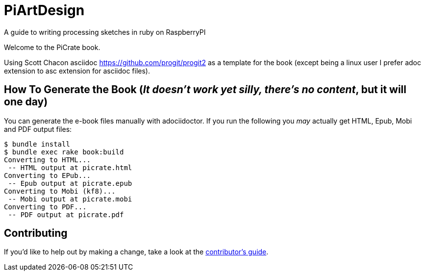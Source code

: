 = PiArtDesign
A guide to writing processing sketches in ruby on RaspberryPI

Welcome to the PiCrate book.

Using Scott Chacon asciidoc https://github.com/progit/progit2 as a template for the book (except being a linux user I prefer adoc extension to asc extension for asciidoc files).


== How To Generate the Book (_It doesn't work yet silly, there's no content_, but it will one day)

You can generate the e-book files manually with adociidoctor.
If you run the following you _may_ actually get HTML, Epub, Mobi and PDF output files:

----
$ bundle install
$ bundle exec rake book:build
Converting to HTML...
 -- HTML output at picrate.html
Converting to EPub...
 -- Epub output at picrate.epub
Converting to Mobi (kf8)...
 -- Mobi output at picrate.mobi
Converting to PDF...
 -- PDF output at picrate.pdf
----

== Contributing

If you'd like to help out by making a change, take a look at the link:CONTRIBUTING.md[contributor's guide].
